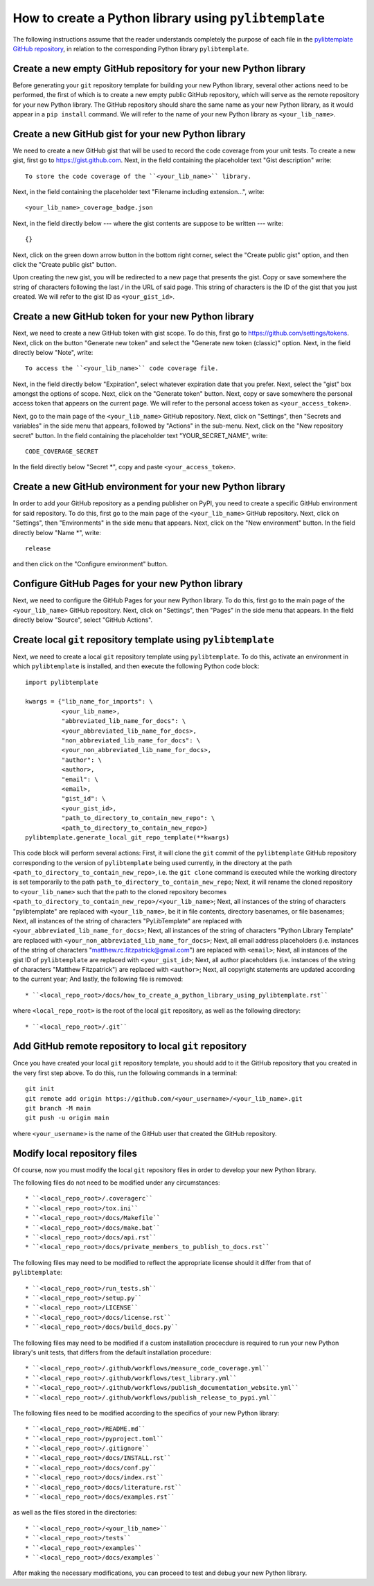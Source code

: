 .. _how_to_create_a_python_library_using_pylibtemplate_sec:

How to create a Python library using ``pylibtemplate``
======================================================

The following instructions assume that the reader understands completely the
purpose of each file in the `pylibtemplate GitHub repository
<https://github.com/mrfitzpa/pylibtemplate>`_, in relation to the corresponding
Python library ``pylibtemplate``.



Create a new empty GitHub repository for your new Python library
----------------------------------------------------------------

Before generating your ``git`` repository template for building your new Python
library, several other actions need to be performed, the first of which is to
create a new empty public GitHub repository, which will serve as the remote
repository for your new Python library. The GitHub repository should share the
same name as your new Python library, as it would appear in a ``pip install``
command. We will refer to the name of your new Python library as
``<your_lib_name>``.



Create a new GitHub gist for your new Python library
----------------------------------------------------

We need to create a new GitHub gist that will be used to record the code
coverage from your unit tests. To create a new gist, first go to
https://gist.github.com. Next, in the field containing the placeholder text
"Gist description" write::

  To store the code coverage of the ``<your_lib_name>`` library.

Next, in the field containing the placeholder text "Filename including
extension...", write::

  <your_lib_name>_coverage_badge.json

Next, in the field directly below --- where the gist contents are suppose to be
written --- write::

  {}

Next, click on the green down arrow button in the bottom right corner, select
the "Create public gist" option, and then click the "Create public gist" button.

Upon creating the new gist, you will be redirected to a new page that presents
the gist. Copy or save somewhere the string of characters following the last `/`
in the URL of said page. This string of characters is the ID of the gist that
you just created. We will refer to the gist ID as ``<your_gist_id>``.



Create a new GitHub token for your new Python library
-----------------------------------------------------

Next, we need to create a new GitHub token with gist scope. To do this, first go
to https://github.com/settings/tokens. Next, click on the button
"Generate new token" and select the "Generate new token (classic)" option.
Next, in the field directly below "Note", write::

  To access the ``<your_lib_name>`` code coverage file.

Next, in the field directly below "Expiration", select whatever expiration date
that you prefer. Next, select the "gist" box amongst the options of scope. Next,
click on the "Generate token" button. Next, copy or save somewhere the personal
access token that appears on the current page. We will refer to the personal
access token as ``<your_access_token>``.

Next, go to the main page of the ``<your_lib_name>`` GitHub repository. Next,
click on "Settings", then "Secrets and variables" in the side menu that appears,
followed by "Actions" in the sub-menu. Next, click on the "New repository
secret" button. In the field containing the placeholder text "YOUR_SECRET_NAME",
write::

  CODE_COVERAGE_SECRET

In the field directly below "Secret *", copy and paste ``<your_access_token>``.



Create a new GitHub environment for your new Python library
-----------------------------------------------------------

In order to add your GitHub repository as a pending publisher on PyPI, you need
to create a specific GitHub environment for said repository. To do this, first
go to the main page of the ``<your_lib_name>`` GitHub repository. Next, click on
"Settings", then "Environments" in the side menu that appears. Next, click on
the "New environment" button. In the field directly below "Name *", write::

  release

and then click on the "Configure environment" button.



Configure GitHub Pages for your new Python library
--------------------------------------------------

Next, we need to configure the GitHub Pages for your new Python library. To do
this, first go to the main page of the ``<your_lib_name>`` GitHub repository.
Next, click on "Settings", then "Pages" in the side menu that appears. In the
field directly below "Source", select "GitHub Actions".



Create local ``git`` repository template using ``pylibtemplate``
----------------------------------------------------------------

Next, we need to create a local ``git`` repository template using
``pylibtemplate``. To do this, activate an environment in which
``pylibtemplate`` is installed, and then execute the following Python code
block::

  import pylibtemplate

  kwargs = {"lib_name_for_imports": \
            <your_lib_name>,
            "abbreviated_lib_name_for_docs": \
            <your_abbreviated_lib_name_for_docs>,
            "non_abbreviated_lib_name_for_docs": \
            <your_non_abbreviated_lib_name_for_docs>,
            "author": \
            <author>,
            "email": \
            <email>,
            "gist_id": \
            <your_gist_id>,
            "path_to_directory_to_contain_new_repo": \
            <path_to_directory_to_contain_new_repo>}
  pylibtemplate.generate_local_git_repo_template(**kwargs)

This code block will perform several actions: First, it will clone the ``git``
commit of the ``pylibtemplate`` GitHub repository corresponding to the version
of ``pylibtemplate`` being used currently, in the directory at the path
``<path_to_directory_to_contain_new_repo>``, i.e. the ``git clone`` command is
executed while the working directory is set temporarily to the path
``path_to_directory_to_contain_new_repo``; Next, it will rename the cloned
repository to ``<your_lib_name>`` such that the path to the cloned repository
becomes ``<path_to_directory_to_contain_new_repo>/<your_lib_name>``; Next, all
instances of the string of characters "pylibtemplate" are replaced with
``<your_lib_name>``, be it in file contents, directory basenames, or file
basenames; Next, all instances of the string of characters "PyLibTemplate" are
replaced with ``<your_abbreviated_lib_name_for_docs>``; Next, all instances of
the string of characters "Python Library Template" are replaced with
``<your_non_abbreviated_lib_name_for_docs>``; Next, all email address
placeholders (i.e. instances of the string of characters
"matthew.rc.fitzpatrick@gmail.com") are replaced with ``<email>``; Next, all
instances of the gist ID of ``pylibtemplate`` are replaced with
``<your_gist_id>``; Next, all author placeholders (i.e. instances of the string
of characters "Matthew Fitzpatrick") are replaced with ``<author>``; Next, all
copyright statements are updated according to the current year; And lastly, the
following file is removed::

* ``<local_repo_root>/docs/how_to_create_a_python_library_using_pylibtemplate.rst``

where ``<local_repo_root>`` is the root of the local ``git`` repository, as well
as the following directory::

* ``<local_repo_root>/.git``



Add GitHub remote repository to local ``git`` repository
--------------------------------------------------------

Once you have created your local ``git`` repository template, you should add to
it the GitHub repository that you created in the very first step above. To do
this, run the following commands in a terminal::

  git init
  git remote add origin https://github.com/<your_username>/<your_lib_name>.git
  git branch -M main
  git push -u origin main

where ``<your_username>`` is the name of the GitHub user that created the GitHub
repository.



Modify local repository files
-----------------------------

Of course, now you must modify the local ``git`` repository files in order to
develop your new Python library.

The following files do not need to be modified under any circumstances::

* ``<local_repo_root>/.coveragerc``
* ``<local_repo_root>/tox.ini``
* ``<local_repo_root>/docs/Makefile``
* ``<local_repo_root>/docs/make.bat``
* ``<local_repo_root>/docs/api.rst``
* ``<local_repo_root>/docs/private_members_to_publish_to_docs.rst``

The following files may need to be modified to reflect the appropriate license
should it differ from that of ``pylibtemplate``::

* ``<local_repo_root>/run_tests.sh``
* ``<local_repo_root>/setup.py``
* ``<local_repo_root>/LICENSE``
* ``<local_repo_root>/docs/license.rst``
* ``<local_repo_root>/docs/build_docs.py``

The following files may need to be modified if a custom installation procecdure
is required to run your new Python library's unit tests, that differs from the
default installation procedure::

* ``<local_repo_root>/.github/workflows/measure_code_coverage.yml``
* ``<local_repo_root>/.github/workflows/test_library.yml``
* ``<local_repo_root>/.github/workflows/publish_documentation_website.yml``
* ``<local_repo_root>/.github/workflows/publish_release_to_pypi.yml``

The following files need to be modified according to the specifics of your new
Python library::

* ``<local_repo_root>/README.md``
* ``<local_repo_root>/pyproject.toml``
* ``<local_repo_root>/.gitignore``
* ``<local_repo_root>/docs/INSTALL.rst``
* ``<local_repo_root>/docs/conf.py``
* ``<local_repo_root>/docs/index.rst``
* ``<local_repo_root>/docs/literature.rst``
* ``<local_repo_root>/docs/examples.rst``

as well as the files stored in the directories::

* ``<local_repo_root>/<your_lib_name>``
* ``<local_repo_root>/tests``
* ``<local_repo_root>/examples``
* ``<local_repo_root>/docs/examples``

After making the necessary modifications, you can proceed to test and debug your
new Python library.
